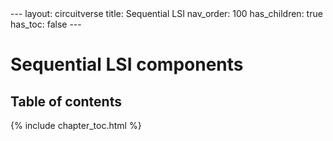 #+OPTIONS: toc:nil todo:nil title:nil author:nil date:nil

#+BEGIN_EXPORT html
---
layout: circuitverse
title: Sequential LSI
nav_order: 100
has_children: true
has_toc: false
---
#+END_EXPORT

* Sequential LSI components
  :PROPERTIES:
  :JTD:      {: .no_toc}
  :END:
  
** Table of contents
   :PROPERTIES:
   :JTD:      {: .no_toc}
   :END:

#+BEGIN_EXPORT html
{% include chapter_toc.html %}
#+END_EXPORT

